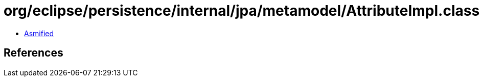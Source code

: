 = org/eclipse/persistence/internal/jpa/metamodel/AttributeImpl.class

 - link:AttributeImpl-asmified.java[Asmified]

== References

